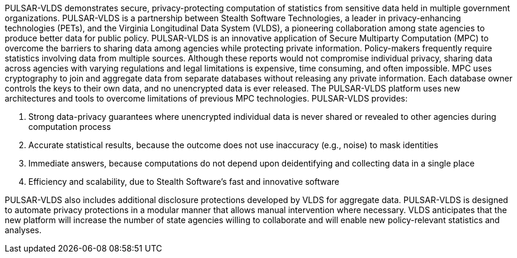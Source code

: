 //
// Copyright (C) 2018-2023 Stealth Software Technologies, Inc.
//
// Permission is hereby granted, free of charge, to any person
// obtaining a copy of this software and associated documentation
// files (the "Software"), to deal in the Software without
// restriction, including without limitation the rights to use,
// copy, modify, merge, publish, distribute, sublicense, and/or
// sell copies of the Software, and to permit persons to whom the
// Software is furnished to do so, subject to the following
// conditions:
//
// The above copyright notice and this permission notice (including
// the next paragraph) shall be included in all copies or
// substantial portions of the Software.
//
// THE SOFTWARE IS PROVIDED "AS IS", WITHOUT WARRANTY OF ANY KIND,
// EXPRESS OR IMPLIED, INCLUDING BUT NOT LIMITED TO THE WARRANTIES
// OF MERCHANTABILITY, FITNESS FOR A PARTICULAR PURPOSE AND
// NONINFRINGEMENT. IN NO EVENT SHALL THE AUTHORS OR COPYRIGHT
// HOLDERS BE LIABLE FOR ANY CLAIM, DAMAGES OR OTHER LIABILITY,
// WHETHER IN AN ACTION OF CONTRACT, TORT OR OTHERWISE, ARISING
// FROM, OUT OF OR IN CONNECTION WITH THE SOFTWARE OR THE USE OR
// OTHER DEALINGS IN THE SOFTWARE.
//
// SPDX-License-Identifier: MIT
//

PULSAR-VLDS demonstrates secure, privacy-protecting computation of statistics from sensitive data held in multiple government organizations.
PULSAR-VLDS is a partnership between Stealth Software Technologies, a leader in privacy-enhancing technologies (PETs), and the Virginia Longitudinal Data System (VLDS), a pioneering collaboration among state agencies to produce better data for public policy.
PULSAR-VLDS is an innovative application of Secure Multiparty Computation (MPC) to overcome the barriers to sharing data among agencies while protecting private information.
Policy-makers frequently require statistics involving data from multiple sources.
Although these reports would not compromise individual privacy, sharing data across agencies with varying regulations and legal limitations is expensive, time consuming, and often impossible.
MPC uses cryptography to join and aggregate data from separate databases without releasing any private information.
Each database owner controls the keys to their own data, and no unencrypted data is ever released.
The PULSAR-VLDS platform uses new architectures and tools to overcome limitations of previous MPC technologies.
PULSAR-VLDS provides:

1. Strong data-privacy guarantees where unencrypted individual data is never shared or revealed to other agencies during computation process
2. Accurate statistical results, because the outcome does not use inaccuracy (e.g., noise) to mask identities
3. Immediate answers, because computations do not depend upon deidentifying and collecting data in a single place
4. Efficiency and scalability, due to Stealth Software’s fast and innovative software

PULSAR-VLDS also includes additional disclosure protections developed by VLDS for aggregate data.
PULSAR-VLDS is designed to automate privacy protections in a modular manner that allows manual intervention where necessary.
VLDS anticipates that the new platform will increase the number of state agencies willing to collaborate and will enable new policy-relevant statistics and analyses.

//
